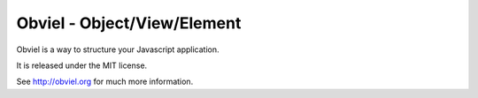 Obviel - Object/View/Element
============================

.. image:: https://secure.travis-ci.org/obviel/obviel.png?branch=master
  :alt: Build status
  :target: http://travis-ci.org/obviel/obviel/

Obviel is a way to structure your Javascript application.

It is released under the MIT license.

See http://obviel.org for much more information.
